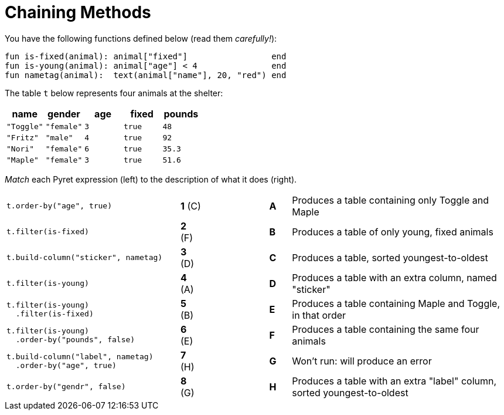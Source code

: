 = Chaining Methods

You have the following functions defined below  (read them _carefully!_):

  fun is-fixed(animal): animal["fixed"]                 end
  fun is-young(animal): animal["age"] < 4               end
  fun nametag(animal):  text(animal["name"], 20, "red") end

The table `t` below represents four animals at the shelter:

[cols='5',options="header"]
|===
| name 			| gender	| age	| fixed 	| pounds
| `"Toggle"`	| `"female"`| `3`	| `true`	| `48`
| `"Fritz"`		| `"male"`	| `4`	| `true`	| `92`
| `"Nori"`		| `"female"`| `6`	| `true`	| `35.3`
| `"Maple"`		| `"female"`| `3`	| `true`	| `51.6`

|===

_Match_ each Pyret expression (left) to the description of what it does (right).

[cols=".^8a,^.^1a,3,^.^1a,.^10a",stripes="none",grid="none",frame="none"]
|===
|
--
 t.order-by("age", true)
--
|*1* +(C)+ ||*A*
| Produces a table containing only Toggle and Maple

| 
--
 t.filter(is-fixed)
--
|*2* (F) ||*B*
| Produces a table of only young, fixed animals

|
--
 t.build-column("sticker", nametag)
--
|*3* (D) ||*C*
| Produces a table, sorted youngest-to-oldest

|
--
 t.filter(is-young)
--
|*4* (A) ||*D*
| Produces a table with an extra column, named "sticker"

|
----
t.filter(is-young)
  .filter(is-fixed)
----
|*5* (B) ||*E*
| Produces a table containing Maple and Toggle, in that order

|
----
t.filter(is-young)
  .order-by("pounds", false)
----
|*6* (E) ||*F*
| Produces a table containing the same four animals

|
----
t.build-column("label", nametag)
  .order-by("age", true)
----
|*7* (H) ||*G*
| Won’t run: will produce an error

|
--
 t.order-by("gendr", false)
--
|*8* (G) ||*H*
| Produces a table with an extra "label" column, sorted youngest-to-oldest

|===